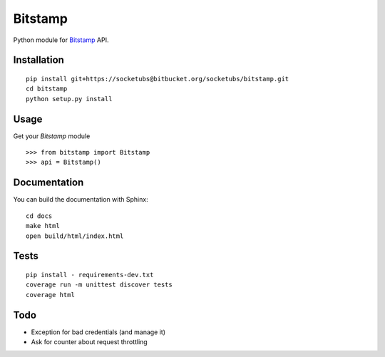 ========
Bitstamp
========

Python module for Bitstamp_ API.

Installation
------------

::

    pip install git+https://socketubs@bitbucket.org/socketubs/bitstamp.git
    cd bitstamp
    python setup.py install

Usage
-----

Get your `Bitstamp` module ::

    >>> from bitstamp import Bitstamp
    >>> api = Bitstamp()

Documentation
-------------

You can build the documentation with Sphinx: ::

    cd docs
    make html
    open build/html/index.html

Tests
-----

::

    pip install - requirements-dev.txt
    coverage run -m unittest discover tests
    coverage html


Todo
----

* Exception for bad credentials (and manage it)
* Ask for counter about request throttling
.. _Bitstamp: https://www.bitstamp.net/api/
